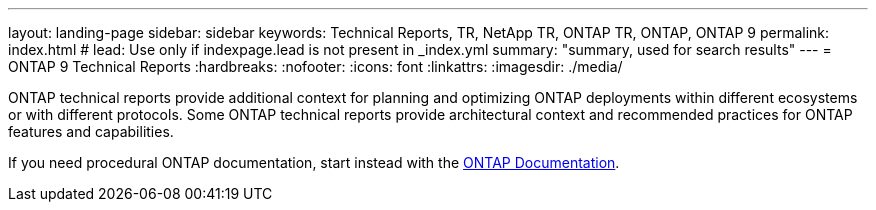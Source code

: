 ---
layout: landing-page
sidebar: sidebar
keywords: Technical Reports, TR, NetApp TR, ONTAP TR, ONTAP, ONTAP 9
permalink: index.html
# lead: Use only if indexpage.lead is not present in _index.yml
summary: "summary, used for search results"
---
= ONTAP 9 Technical Reports
:hardbreaks:
:nofooter:
:icons: font
:linkattrs:
:imagesdir: ./media/

ONTAP technical reports provide additional context for planning and optimizing ONTAP deployments within different ecosystems or with different protocols. Some ONTAP technical reports provide architectural context and recommended practices for ONTAP features and capabilities.

If you need procedural ONTAP documentation, start instead with the link:https://docs.netapp.com/us-en/ontap-family/[ONTAP Documentation].